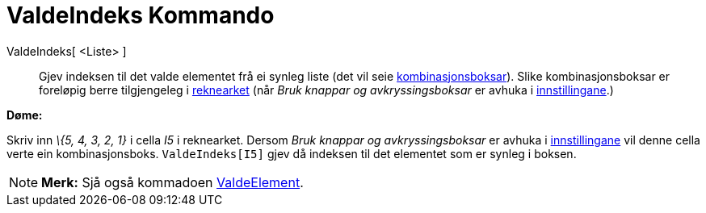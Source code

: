 = ValdeIndeks Kommando
:page-en: commands/SelectedIndex
ifdef::env-github[:imagesdir: /nn/modules/ROOT/assets/images]

ValdeIndeks[ <Liste> ]::
  Gjev indeksen til det valde elementet frå ei synleg liste (det vil seie
  xref:/Handlingsobjekt.adoc[kombinasjonsboksar]). Slike kombinasjonsboksar er foreløpig berre tilgjengeleg i
  xref:/Rekneark.adoc[reknearket] (når _Bruk knappar og avkryssingsboksar_ er avhuka i
  xref:/Dialogboks_for_eigenskapar.adoc[innstillingane].)

[EXAMPLE]
====

*Døme:*

Skriv inn _\{5, 4, 3, 2, 1}_ i cella _I5_ i reknearket. Dersom _Bruk knappar og avkryssingsboksar_ er avhuka i
xref:/Dialogboks_for_eigenskapar.adoc[innstillingane] vil denne cella verte ein kombinasjonsboks. `++ValdeIndeks[I5]++`
gjev då indeksen til det elementet som er synleg i boksen.

====

[NOTE]
====

*Merk:* Sjå også kommadoen xref:/commands/ValdeElement.adoc[ValdeElement].

====
